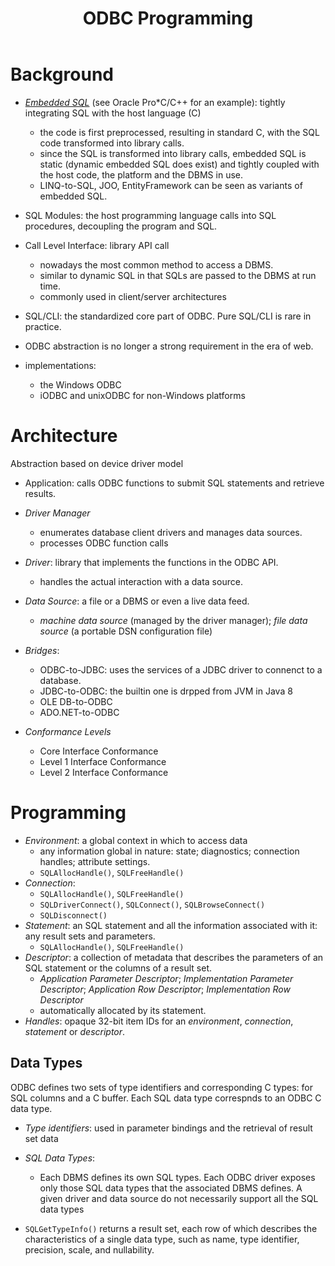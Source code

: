 #+title: ODBC Programming

* Background

- [[https://learn.microsoft.com/en-us/sql/odbc/reference/embedded-sql?view=sql-server-ver16][/Embedded SQL/]] (see Oracle Pro*C/C++ for an example): tightly integrating SQL with the host language (C)
  + the code is first preprocessed, resulting in standard C, with the SQL code
    transformed into library calls.
  + since the SQL is transformed into library calls, embedded SQL is static
    (dynamic embedded SQL does exist) and tightly
    coupled with the host code, the platform and the DBMS in use.
  + LINQ-to-SQL, JOO, EntityFramework can be seen as variants of embedded SQL.

- SQL Modules: the host programming language calls into SQL procedures,
  decoupling the program and SQL.

- Call Level Interface: library API call
  + nowadays the most common method to access a DBMS.
  + similar to dynamic SQL in that SQLs are passed to the DBMS at run time.
  + commonly used in client/server architectures


- SQL/CLI: the standardized core part of ODBC. Pure SQL/CLI is rare in practice.

- ODBC abstraction is no longer a strong requirement in the era of web.

- implementations:
  + the Windows ODBC
  + iODBC and unixODBC for non-Windows platforms

* Architecture

Abstraction based on device driver model

- Application: calls ODBC functions to submit SQL statements and retrieve results.

- /Driver Manager/
  + enumerates database client drivers and manages data sources.
  + processes ODBC function calls

- /Driver/: library that implements the functions in the ODBC API.
  + handles the actual interaction with a data source.

- /Data Source/: a file or a DBMS or even a live data feed.
  + /machine data source/ (managed by the driver manager); /file data source/ (a
    portable DSN configuration file)

- /Bridges/:
  + ODBC-to-JDBC: uses the services of a JDBC driver to connenct to a database.
  + JDBC-to-ODBC: the builtin one is drpped from JVM in Java 8
  + OLE DB-to-ODBC
  + ADO.NET-to-ODBC

- /Conformance Levels/
  + Core Interface Conformance
  + Level 1 Interface Conformance
  + Level 2 Interface Conformance

* Programming

- /Environment/: a global context in which to access data
  + any information global in nature: state; diagnostics; connection handles;
    attribute settings.
  + =SQLAllocHandle()=, =SQLFreeHandle()=

- /Connection/:
  + =SQLAllocHandle()=, =SQLFreeHandle()=
  + =SQLDriverConnect()=, =SQLConnect()=, =SQLBrowseConnect()=
  + =SQLDisconnect()=

- /Statement/: an SQL statement and all the information associated with it: any
  result sets and parameters.
  + =SQLAllocHandle()=, =SQLFreeHandle()=

- /Descriptor/: a collection of metadata that describes the parameters of an SQL
  statement or the columns of a result set.
  + /Application Parameter Descriptor/; /Implementation Parameter Descriptor/;
    /Application Row Descriptor/; /Implementation Row Descriptor/
  + automatically allocated by its statement.

- /Handles/: opaque 32-bit item IDs for an /environment/, /connection/,
  /statement/ or /descriptor/.

** Data Types

ODBC defines two sets of type identifiers and corresponding C types: for SQL
columns and a C buffer. Each SQL data type correspnds to an ODBC C data type.

- /Type identifiers/: used in parameter bindings and the retrieval of result set
  data

- /SQL Data Types/:
  + Each DBMS defines its own SQL types. Each ODBC driver exposes only those SQL
    data types that the associated DBMS defines. A given driver and data source
    do not necessarily support all the SQL data types

- =SQLGetTypeInfo()= returns a result set, each row of which describes the
  characteristics of a single data type, such as name, type identifier,
  precision, scale, and nullability.

